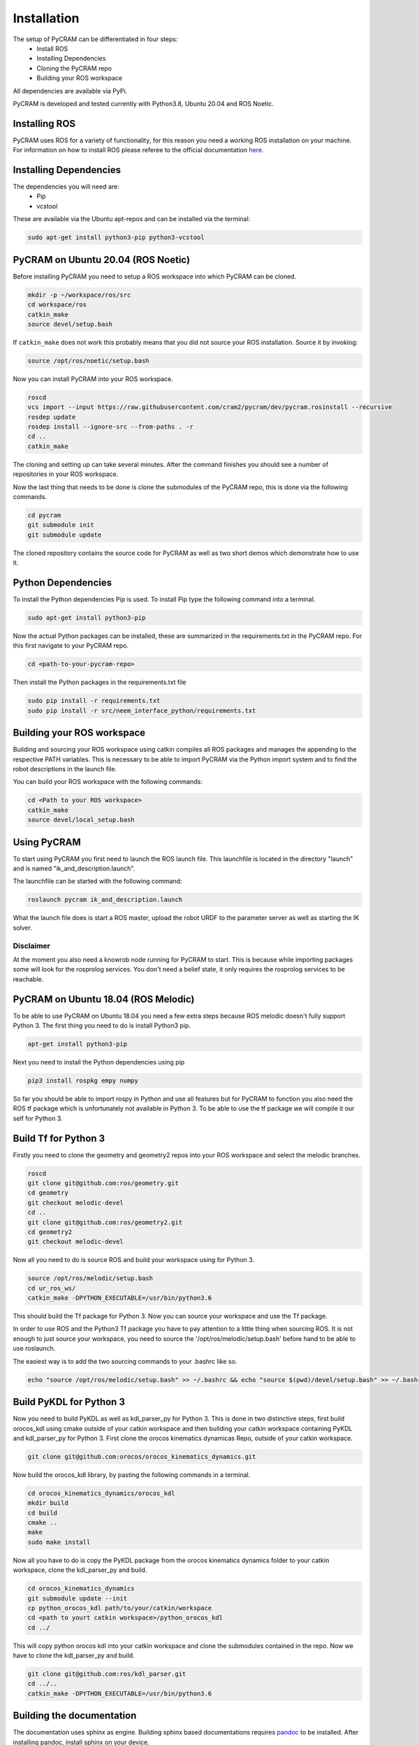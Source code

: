 .. _installation:

============
Installation
============

The setup of PyCRAM can be differentiated in four steps:
 * Install ROS
 * Installing Dependencies
 * Cloning the PyCRAM repo
 * Building your ROS workspace

All dependencies are available via PyPi.

PyCRAM is developed and tested currently with Python3.8, Ubuntu 20.04 and ROS Noetic.

Installing ROS
==============

PyCRAM uses ROS for a variety of functionality, for this reason you need a working ROS installation on your machine.
For information on how to install ROS please referee to the official
documentation `here <http://wiki.ros.org/ROS/Installation>`_.

Installing Dependencies
=======================

The dependencies you will need are:
    * Pip
    * vcstool
These are available via the Ubuntu apt-repos and can be installed via the terminal:


.. code-block:: console

    sudo apt-get install python3-pip python3-vcstool

PyCRAM on Ubuntu 20.04 (ROS Noetic)
===================================
.. _install_pycram:

Before installing PyCRAM you need to setup a ROS workspace into which PyCRAM can be cloned.

.. code-block:: console

    mkdir -p ~/workspace/ros/src
    cd workspace/ros
    catkin_make
    source devel/setup.bash

If ``catkin_make`` does not work this probably means that you did not source your ROS installation.
Source it by invoking:

.. code-block:: console

    source /opt/ros/noetic/setup.bash


Now you can install PyCRAM into your ROS workspace.

.. code-block:: console

    roscd
    vcs import --input https://raw.githubusercontent.com/cram2/pycram/dev/pycram.rosinstall --recursive
    rosdep update
    rosdep install --ignore-src --from-paths . -r
    cd ..
    catkin_make

The cloning and setting up can take several minutes. After the command finishes you should see a number of repositories
in your ROS workspace.

Now the last thing that needs to be done is clone the submodules of the PyCRAM repo, this is done via the following
commands.

.. code-block:: console

    cd pycram
    git submodule init
    git submodule update

The cloned repository contains the source code for PyCRAM as well as two short demos which demonstrate how to use it.

Python Dependencies
===================

To install the Python dependencies Pip is used. To install Pip type the following command into a terminal.

.. code-block:: console

    sudo apt-get install python3-pip

Now the actual Python packages can be installed, these are summarized in the requirements.txt in the PyCRAM repo.
For this first navigate to your PyCRAM repo.

.. code-block:: console

    cd <path-to-your-pycram-repo>

Then install the Python packages in the requirements.txt file

.. code-block:: console

    sudo pip install -r requirements.txt
    sudo pip install -r src/neem_interface_python/requirements.txt


Building your ROS workspace
===========================

Building and sourcing your ROS workspace using catkin compiles all ROS packages and manages the appending to the
respective PATH variables. This is necessary to be able to import PyCRAM via the Python import system and to find the
robot descriptions in the launch file.

You can build your ROS workspace with the following commands:

.. code-block:: console

    cd <Path to your ROS workspace>
    catkin_make
    source devel/local_setup.bash

Using PyCRAM
============

To start using PyCRAM you first need to launch the ROS launch file. This launchfile is located in the directory "launch"
and is named "ik_and_description.launch".

The launchfile can be started with the following command:

.. code-block:: console

    roslaunch pycram ik_and_description.launch


What the launch file does is start a ROS master, upload the robot URDF to the parameter server as well as starting the
IK solver.

Disclaimer
----------

At the moment you also need a knowrob node running for PyCRAM to start. This is because while importing packages some
will look for the rosprolog services. You don't need a belief state, it only requires the rosprolog services to be
reachable.

PyCRAM on Ubuntu 18.04 (ROS Melodic)
====================================

To be able to use PyCRAM on Ubuntu 18.04 you need a few extra steps because ROS melodic doesn't fully support Python 3.
The first thing you need to do is install Python3 pip.

.. code-block:: console

    apt-get install python3-pip

Next you need to install the Python dependencies using pip

.. code-block:: console

    pip3 install rospkg empy numpy

So far you should be able to import rospy in Python and use all features but for PyCRAM to function you also need the ROS tf package which is unfortunately not available in Python 3. To be able to use the tf package we will compile it our self for Python 3.

Build Tf for Python 3
=====================

Firstly you need to clone the geometry and geometry2 repos into your ROS workspace and select the melodic branches.

.. code-block:: console

    roscd
    git clone git@github.com:ros/geometry.git
    cd geometry
    git checkout melodic-devel
    cd ..
    git clone git@github.com:ros/geometry2.git
    cd geometry2
    git checkout melodic-devel

Now all you need to do is source ROS and build your workspace using for Python 3.

.. code-block:: console

    source /opt/ros/melodic/setup.bash
    cd ur_ros_ws/
    catkin_make -DPYTHON_EXECUTABLE=/usr/bin/python3.6

This should build the Tf package for Python 3. Now you can source your workspace and use the Tf package.

In order to use ROS and the Python3 Tf package you have to pay attention to a little thing when sourcing ROS. It is not enough to just source your workspace, you need to source the '/opt/ros/melodic/setup.bash' before hand to be able to use roslaunch.

The easiest way is to add the two sourcing commands to your .bashrc like so.

.. code-block:: console

    echo "source /opt/ros/melodic/setup.bash" >> ~/.bashrc && echo "source $(pwd)/devel/setup.bash" >> ~/.bashrc


Build PyKDL for Python 3
========================

Now you need to build PyKDL as well as kdl_parser_py for Python 3.  This is done in two distinctive steps, first build orocos_kdl using cmake outside of your catkin workspace and then building your catkin workspace containing PyKDL and kdl_parser_py for Python 3.
First clone the orocos kinematics dynamicas Repo, outside of your catkin workspace.

.. code-block:: console

    git clone git@github.com:orocos/orocos_kinematics_dynamics.git

Now build the orocos_kdl library, by pasting the following commands in a terminal.

.. code-block:: console

    cd orocos_kinematics_dynamics/orocos_kdl
    mkdir build
    cd build
    cmake ..
    make
    sudo make install


Now all you have to do is copy the PyKDL package from the orocos kinematics dynamics folder to your catkin workspace, clone the kdl_parser_py and build.

.. code-block:: console

    cd orocos_kinematics_dynamics
    git submodule update --init
    cp python_orocos_kdl path/to/your/catkin/workspace
    cd <path to yourt catkin workspace>/python_orocos_kdl
    cd ../

This will copy python orocos kdl into your catkin workspace and clone the submodules contained in the repo. Now we have to clone the kdl_parser_py and build.

.. code-block:: console

    git clone git@github.com:ros/kdl_parser.git
    cd ../..
    catkin_make -DPYTHON_EXECUTABLE=/usr/bin/python3.6


Building the documentation
==========================

The documentation uses sphinx as engine.
Building sphinx based documentations requires `pandoc <https://pandoc.org/installing.html>`_
to be installed.
After installing pandoc, install sphinx on your device.

.. code-block:: console

    sudo apt install python3-sphinx

Install the requirements in your python interpreter.

.. code-block:: console

    pip install -r requirements.txt

Run pycram and build the docs.

.. code-block:: console

    roslaunch pycram ik_and_description.launch
    make html

Show the index.

.. code-block::

    firefox build/html/index.html


Setting up PyCRAM with PyCharm
==============================

Setting up PyCharm with packages that rely on rospy is non trivial. Follow this guide to get correct syntax highlighting
for the PyCRAM project.

First, `install PyCharm Professional <https://www.jetbrains.com/help/pycharm/installation-guide.html#standalone>`_.

Next, if you have virtual environments that you want to use, you need to make sure that they have rospy available.
You can check by activating your environment and calling the import

.. code-block:: console

    workon your_env
    python -c "import rospy"

If this returns no errors, you can be sure that rospy is usable in your virtual environment. Next you have to build the
ros workspace including pycram and source it as described in :ref:`install_pycram`.

After that you have to start PyCharm from the terminal via

.. code-block:: console

    pycharm-professional

or

.. code-block:: console

    ~/pycharm/bin/pycharm.sh

Select **File | Open** and select the root folder of the PyCRAM package.
Next go to **File | Settings | Project: pycram | Python Interpreter** and set up your virtual environment with rospy and
the sourced workspace available as the python interpreter.

Finally, go to  **File | Settings | Project: pycram | Project Structure** and mark the src folder as Sources, the test
folder as Tests and the resources as Resources.

To verify that it works, you can execute any Testcase.